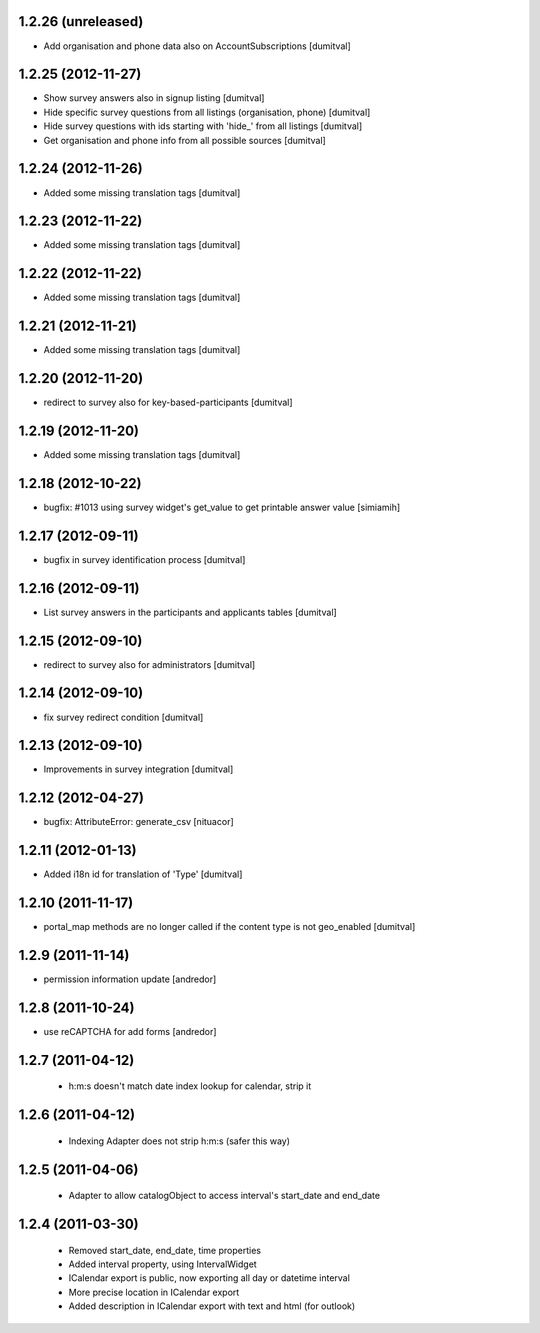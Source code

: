 1.2.26 (unreleased)
-------------------
* Add organisation and phone data also on AccountSubscriptions [dumitval]

1.2.25 (2012-11-27)
-------------------
* Show survey answers also in signup listing [dumitval] 
* Hide specific survey questions from all listings (organisation, phone) [dumitval] 
* Hide survey questions with ids starting with 'hide_' from all listings [dumitval] 
* Get organisation and phone info from all possible sources [dumitval]

1.2.24 (2012-11-26)
-------------------
* Added some missing translation tags [dumitval]

1.2.23 (2012-11-22)
-------------------
* Added some missing translation tags [dumitval]

1.2.22 (2012-11-22)
-------------------
* Added some missing translation tags [dumitval]

1.2.21 (2012-11-21)
-------------------
* Added some missing translation tags [dumitval]

1.2.20 (2012-11-20)
-------------------
* redirect to survey also for key-based-participants [dumitval]

1.2.19 (2012-11-20)
-------------------
* Added some missing translation tags [dumitval]

1.2.18 (2012-10-22)
-------------------
* bugfix: #1013 using survey widget's get_value
  to get printable answer value [simiamih]

1.2.17 (2012-09-11)
-------------------
* bugfix in survey identification process [dumitval]

1.2.16 (2012-09-11)
-------------------
* List survey answers in the participants and applicants tables [dumitval]

1.2.15 (2012-09-10)
-------------------
* redirect to survey also for administrators [dumitval]

1.2.14 (2012-09-10)
-------------------
* fix survey redirect condition [dumitval]

1.2.13 (2012-09-10)
-------------------
* Improvements in survey integration [dumitval] 

1.2.12 (2012-04-27)
-------------------
* bugfix: AttributeError: generate_csv [nituacor]

1.2.11 (2012-01-13)
-------------------
* Added i18n id for translation of 'Type' [dumitval]

1.2.10 (2011-11-17)
-------------------
* portal_map methods are no longer called if the content type is not
  geo_enabled [dumitval]

1.2.9 (2011-11-14)
------------------
* permission information update [andredor]

1.2.8 (2011-10-24)
------------------
* use reCAPTCHA for add forms [andredor]

1.2.7 (2011-04-12)
--------------------
 * h:m:s doesn't match date index lookup for calendar, strip it

1.2.6 (2011-04-12)
--------------------
 * Indexing Adapter does not strip h:m:s (safer this way)

1.2.5 (2011-04-06)
--------------------
 * Adapter to allow catalogObject to access interval's start_date and end_date

1.2.4 (2011-03-30)
--------------------
 * Removed start_date, end_date, time properties
 * Added interval property, using IntervalWidget
 * ICalendar export is public, now exporting all day or datetime interval
 * More precise location in ICalendar export
 * Added description in ICalendar export with text and html (for outlook)
